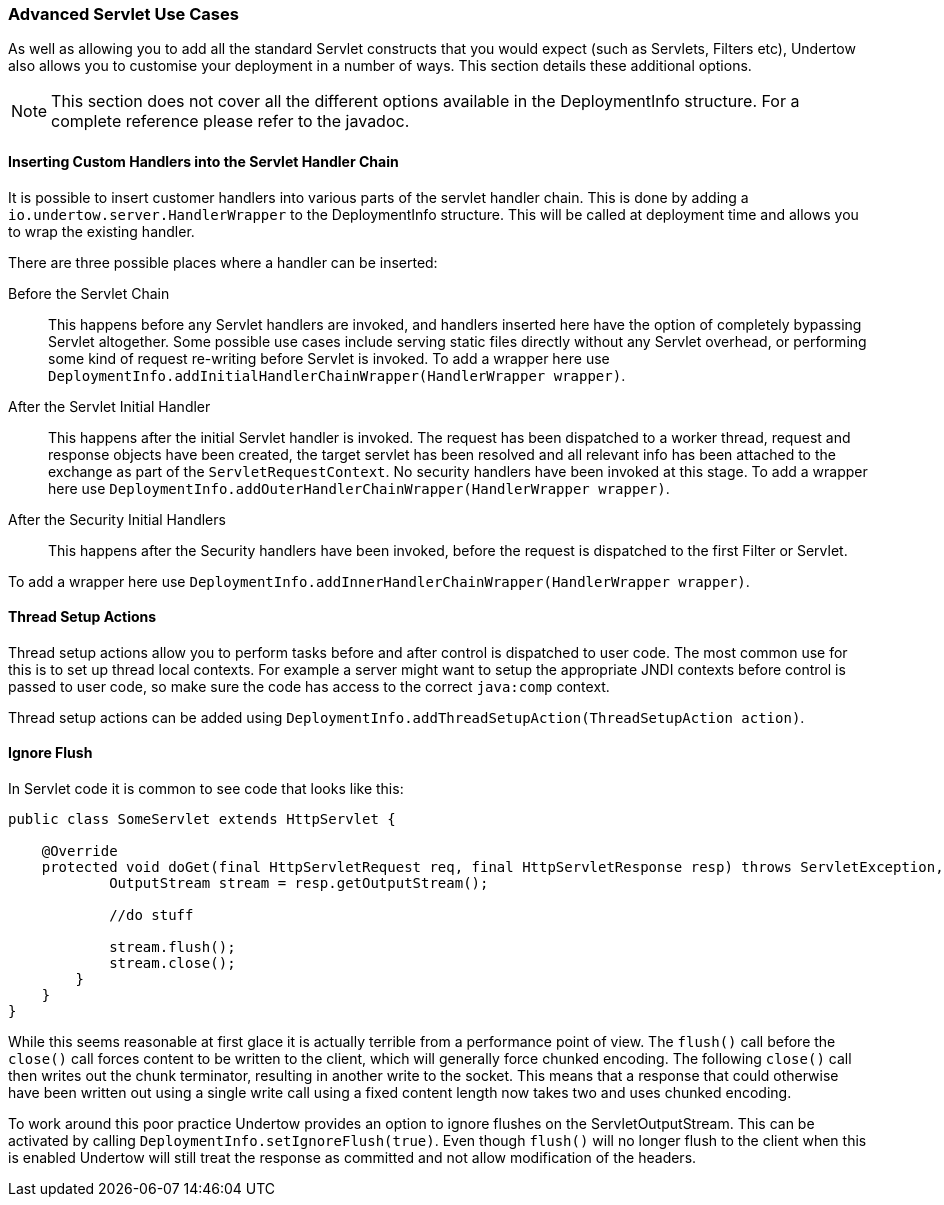 // tag::main[]

=== Advanced Servlet Use Cases

As well as allowing you to add all the standard Servlet constructs that you would expect (such as Servlets, Filters
etc), Undertow also allows you to customise your deployment in a number of ways. This section details these additional
options.

NOTE: This section does not cover all the different options available in the DeploymentInfo structure. For a complete
reference please refer to the javadoc.

==== Inserting Custom Handlers into the Servlet Handler Chain

It is possible to insert customer handlers into various parts of the servlet handler chain. This is done by adding a
`io.undertow.server.HandlerWrapper` to the DeploymentInfo structure. This will be called at deployment time and allows
you to wrap the existing handler.

There are three possible places where a handler can be inserted:

Before the Servlet Chain::

This happens before any Servlet handlers are invoked, and handlers inserted here have the option of completely bypassing
Servlet altogether. Some possible use cases include serving static files directly without any Servlet overhead, or
performing some kind of request re-writing before Servlet is invoked. To add a wrapper here use
`DeploymentInfo.addInitialHandlerChainWrapper(HandlerWrapper wrapper)`.

After the Servlet Initial Handler::

This happens after the initial Servlet handler is invoked. The request has been dispatched to a worker thread,
request and response objects have been created, the target servlet has been resolved and all relevant info has been
attached to the exchange as part of the `ServletRequestContext`. No security handlers have been invoked at this stage.
To add a wrapper here use `DeploymentInfo.addOuterHandlerChainWrapper(HandlerWrapper wrapper)`.

After the Security Initial Handlers::

This happens after the Security handlers have been invoked, before the request is dispatched to the first Filter or
Servlet.

To add a wrapper here use `DeploymentInfo.addInnerHandlerChainWrapper(HandlerWrapper wrapper)`.

==== Thread Setup Actions

Thread setup actions allow you to perform tasks before and after control is dispatched to user code. The most common
use for this is to set up thread local contexts. For example a server might want to setup the appropriate JNDI contexts
before control is passed to user code, so make sure the code has access to the correct `java:comp` context.

Thread setup actions can be added using `DeploymentInfo.addThreadSetupAction(ThreadSetupAction action)`.

==== Ignore Flush

In Servlet code it is common to see code that looks like this:

[source%nowrap,java]
----
public class SomeServlet extends HttpServlet {

    @Override
    protected void doGet(final HttpServletRequest req, final HttpServletResponse resp) throws ServletException, IOException {
            OutputStream stream = resp.getOutputStream();

            //do stuff

            stream.flush();
            stream.close();
        }
    }
}

----

While this seems reasonable at first glace it is actually terrible from a performance point of view. The `flush()` call
before the `close()` call forces content to be written to the client, which will generally force chunked encoding. The
following `close()` call then writes out the chunk terminator, resulting in another write to the socket. This means that
a response that could otherwise have been written out using a single write call using a fixed content length now takes
two and uses chunked encoding.

To work around this poor practice Undertow provides an option to ignore flushes on the ServletOutputStream. This can
be activated by calling `DeploymentInfo.setIgnoreFlush(true)`. Even though `flush()` will no longer flush to the
client when this is enabled Undertow will still treat the response as committed and not allow modification of the
headers.


// end::main[]


